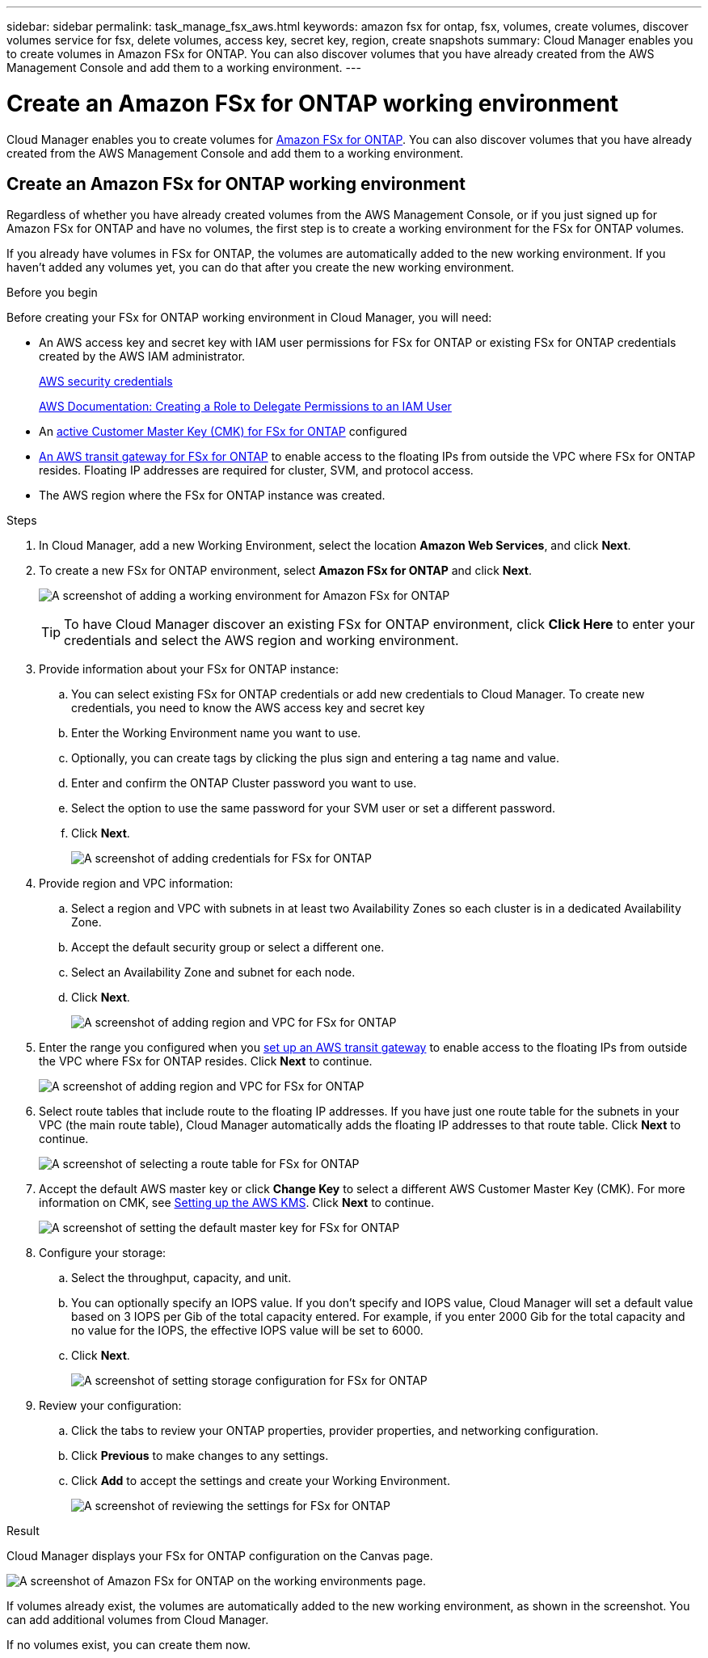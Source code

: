 ---
sidebar: sidebar
permalink: task_manage_fsx_aws.html
keywords: amazon fsx for ontap, fsx, volumes, create volumes, discover volumes service for fsx, delete volumes, access key, secret key, region, create snapshots
summary: Cloud Manager enables you to create volumes in Amazon FSx for ONTAP. You can also discover  volumes that you have already created from the AWS Management Console and add them to a working environment.
---

= Create an Amazon FSx for ONTAP working environment
:hardbreaks:
:nofooter:
:icons: font
:linkattrs:
:imagesdir: ./media/

[.lead]
Cloud Manager enables you to create volumes for link:https://www.docs.aws.amazon.com/fsx/latest/ONTAPGuide/what-is-fsx-ontap.html[Amazon FSx for ONTAP]. You can also discover volumes that you have already created from the AWS Management Console and add them to a working environment.

== Create an Amazon FSx for ONTAP working environment

Regardless of whether you have already created volumes from the AWS Management Console, or if you just signed up for Amazon FSx for ONTAP and have no volumes, the first step is to create a working environment for the FSx for ONTAP volumes.

If you already have volumes in FSx for ONTAP, the volumes are automatically added to the new working environment. If you haven't added any volumes yet, you can do that after you create the new working environment.

//TIP: If you have subscriptions and volumes in multiple AWS regions, you need to perform this task for each region.

.Before you begin

Before creating your FSx for ONTAP working environment in Cloud Manager, you will need:

* An AWS access key and secret key with IAM user permissions for FSx for ONTAP or existing FSx for ONTAP credentials created by the AWS IAM administrator.
+
https://docs.aws.amazon.com/general/latest/gr/aws-security-credentials.html[AWS security credentials]
+
https://docs.aws.amazon.com/IAM/latest/UserGuide/id_roles_create_for-user.html[AWS Documentation: Creating a Role to Delegate Permissions to an IAM User^]

* An link:task_setting_up_kms_fsx[active Customer Master Key (CMK) for FSx for ONTAP] configured

* link:task_setting_up_transit_gateway_fsx.html[An AWS transit gateway for FSx for ONTAP] to enable access to the floating IPs from outside the VPC where FSx for ONTAP resides. Floating IP addresses are required for cluster, SVM, and protocol access.

* The AWS region where the FSx for ONTAP instance was created.

.Steps

. In Cloud Manager, add a new Working Environment, select the location *Amazon Web Services*, and click *Next*.

. To create a new FSx for ONTAP environment, select *Amazon FSx for ONTAP* and click *Next*.
+
image:screenshot_add_fsx_working_env.png[A screenshot of adding a working environment for Amazon FSx for ONTAP]
+
TIP: To have Cloud Manager discover an existing FSx for ONTAP environment, click *Click Here* to enter your credentials and select the AWS region and working environment.

. Provide information about your FSx for ONTAP instance:

.. You can select existing FSx for ONTAP credentials or add new credentials to Cloud Manager. To create new credentials, you need to know the AWS access key and secret key
.. Enter the Working Environment name you want to use.
.. Optionally, you can create tags by clicking the plus sign and entering a tag name and value.
.. Enter and confirm the ONTAP Cluster password you want to use.
.. Select the option to use the same password for your SVM user or set a different password.
.. Click *Next*.
+
image:screenshot_add_fsx_credentials.png[A screenshot of adding credentials for FSx for ONTAP]

. Provide region and VPC information:

.. Select a region and VPC with subnets in at least two Availability Zones so each cluster is in a dedicated Availability Zone.
.. Accept the default security group or select a different one.
.. Select an Availability Zone and subnet for each node.
.. Click *Next*.
+
image:screenshot_add_fsx_region.png[A screenshot of adding region and VPC for FSx for ONTAP]

. Enter the range you configured when you link:task_setting_up_transit_gateway_fsx.html[set up an AWS transit gateway^] to enable access to the floating IPs from outside the VPC where FSx for ONTAP resides. Click *Next* to continue.
+
image:screenshot_add_fsx_floatingIP.png[A screenshot of adding region and VPC for FSx for ONTAP]

. Select route tables that include route to the floating IP addresses. If you have just one route table for the subnets in your VPC (the main route table), Cloud Manager automatically adds the floating IP addresses to that route table. Click *Next* to continue.
+
image:screenshot_add_fsx_route_table.png[A screenshot of selecting a route table for FSx for ONTAP]

. Accept the default AWS master key or click *Change Key* to select a different AWS Customer Master Key (CMK). For more information on CMK, see link:https://docs.netapp.com/us-en/occm/task_setting_up_kms.html[Setting up the AWS KMS]. Click *Next* to continue.
+
image:screenshot_add_fsx_encryption.png[A screenshot of setting the default master key for FSx for ONTAP]

. Configure your storage:

.. Select the throughput, capacity, and unit.
.. You can optionally specify an IOPS value. If you don't specify and IOPS value, Cloud Manager will set a default value based on 3 IOPS per Gib of the total capacity entered. For example, if you enter 2000 Gib for the total capacity and no value for the IOPS, the effective IOPS value will be set to 6000.
.. Click *Next*.
+
image:screenshot_add_fsx_storage_config.png[A screenshot of setting storage configuration for FSx for ONTAP]

. Review your configuration:

.. Click the tabs to review your ONTAP properties, provider properties, and networking configuration.
.. Click *Previous* to make changes to any settings.
.. Click *Add* to accept the settings and create your Working Environment.
+
image:screenshot_add_fsx_review.png[A screenshot of reviewing the settings for FSx for ONTAP]

.Result

Cloud Manager displays your FSx for ONTAP configuration on the Canvas page.

image:screenshot_add_fsx_cloud.png[A screenshot of Amazon FSx for ONTAP on the working environments page.]

If volumes already exist, the volumes are automatically added to the new working environment, as shown in the screenshot. You can add additional volumes from Cloud Manager.

If no volumes exist, you can create them now.

// == Create cloud volumes
//
// For configurations where volumes already exist in the Cloud Volumes Service working environment you can use these steps to add new volumes.
//
// For configurations where no volumes exist, you can create your first volume directly from Cloud Manager after you have set up your Cloud Volumes Service for AWS subscription. In the past, the first volume had to be created directly in the Cloud Volumes Service user interface.
//
// .Before you begin
//
// * If you want to use SMB in AWS, you need to set up DNS and Active Directory.
//
// * When planning to create an SMB volume, you need a Windows Active Directory server available to which you can connect. You'll enter this information when creating the volume. Also, make sure the Admin user is able to create a machine account in the Organizational unit (OU) path specified.
//
// * You will need this information when creating the first volume in a new region/working environment:
//
// ** AWS account ID: A 12-digit Amazon account identifier with no dashes. To find your account ID, refer to this link:https://docs.aws.amazon.com/IAM/latest/UserGuide/console_account-alias.html[AWS topic^].
//
// ** Classless Inter-Domain Routing (CIDR) Block: An unused IPv4 CIDR block. The network prefix must range between /16 and /28, and it must also fall within the ranges reserved for private networks (RFC 1918). Do not choose a network that overlaps your VPC CIDR allocations.
//
// .Steps
//
// . Select the new working environment and click *Add New Volume*.
//
// . If you are adding the first volume to the working environment in the region, you have to add AWS networking information.
// .. Enter the IPv4 range (CIDR) for the region.
// .. Enter the 12-digit AWS account ID (with no dashes) to connect your Cloud Volumes account to your AWS account.
// .. Click *Continue*.
// +
// image:screenshot_cvs_aws_network_setup.png[A screenshot of the network setup page where you add the CIDR and AWS account ID]
//
// . The Accepting Virtual Interfaces page describes some steps you will need to perform after you add the volume so that you are prepared to complete that step. Just click *Continue* again.
//
// . In the Details & Tags page, enter details about the volume:
// .. Enter a name for the volume.
// .. Specify a size within the range of 100 GiB to 90,000 GiB (equivalent to 88 TiBs).
// +
// link:reference_cvs_service_levels_and_quotas.html#allocated-capacity[Learn more about allocated capacity^].
// .. Specify a service level: Standard, Premium, or Extreme.
// +
// link:reference_cvs_service_levels_and_quotas.html#service-levels[Learn more about service levels^].
// .. Enter one or more tag names to categorize the volume if you want.
// .. Click *Continue*.
// +
// image:screenshot_cvs_vol_details_page.png[A screenshot of the volume details page where you supply the name, size, and service level]
//
// . In the Protocol page, select NFS, SMB, or Dual Protocol and then define the details. Required entries for NFS and SMB are shown in separate sections below.
// . In the Volume Path field, specify the name of the volume export you will see when you mount the volume.
// . If you select Dual-protocol you can select the security style by selecting NTFS or UNIX. Security styles affect the file permission type used and how permissions can be modified.
// * UNIX uses NFSv3 mode bits, and only NFS clients can modify permissions.
// * NTFS uses NTFS ACLs, and only SMB clients can modify permissions.
//
// . For NFS:
// .. In the NFS Version field, select NFSv3, NFSv4.1, or both depending on your requirements.
// .. Optionally, you can create an export policy to identify the clients that can access the volume. Specify the:
// * Allowed clients by using an IP address or Classless Inter-Domain Routing (CIDR).
// * Access rights as Read & Write or Read Only.
// * Access protocol (or protocols if the volume allows both NFSv3 and NFSv4.1 access) used for users.
// * Click *+ Add Export Policy Rule* if you want to define additional export policy rules.
// +
// The following image shows the Volume page filled out for the NFS protocol:
// +
// image:screenshot_cvs_nfs_details.png[A screenshot that shows the volume page filled out for an NFS Cloud Volumes Service volume.]
//
// . For SMB:
// .. You can enable SMB session encryption by checking the box for SMB Protocol Encryption.
// .. You can integrate the volume with an existing Windows Active Directory server by completing the fields in the Active directory section:
// +
// [cols=2*,options="header",cols="25,75"]
// |===
// | Field
// | Description
//
// | DNS Primary IP Address | The IP addresses of the DNS servers that provide name resolution for the SMB server. Use a comma to separate the IP addresses when referencing multiple servers, for example, 172.31.25.223, 172.31.2.74..
//
// | Active Directory Domain to join | The FQDN of the Active Directory (AD) domain that you want the SMB server to join.
// When using AWS Managed Microsoft AD, use the value from the "Directory DNS name" field.
//
// | SMB Server NetBIOS name | A NetBIOS name for the SMB server that will be created.
//
// | Credentials authorized to join the domain | The name and password of a Windows account with sufficient privileges to add computers to the specified Organizational Unit (OU) within the AD domain.
//
// | Organizational Unit | The organizational unit within the AD domain to associate with the SMB server. The default is CN=Computers for connections to your own Windows Active Directory server.
// If you configure AWS Managed Microsoft AD as the AD server for the Cloud Volumes Service, you should enter *OU=Computers,OU=corp* in this field.
// |===
// +
// The following image shows the Volume page filled out for the SMB protocol:
// +
// image:screenshot_cvs_smb_details.png[A screenshot that shows the volume page filled out for an SMB Cloud Volumes Service volume.]
// +
// TIP: You should follow the guidance on AWS security group settings to enable cloud volumes to integrate with Windows Active Directory servers correctly. See link:reference_security_groups_windows_ad_servers.html[AWS security group settings for Windows AD servers^] for more information.
//
// . In the Volume from Snapshot page, if you want this volume to be created based on a snapshot of an existing volume, select the snapshot from the Snapshot Name drop-down list.
//
// . In the Snapshot Policy page, you can enable Cloud Volumes Service to create snapshot copies of your volumes based on a schedule. You can do this now or edit the volume later to define the snapshot policy.
// +
// See link:task_manage_cloud_volumes_snapshots.html#create_or_modify_a_snapshot_policy[Creating a snapshot policy^] for more information about snapshot functionality.
//
// . Click *Add Volume*.
//
// The new volume is added to the working environment.
//
// .After you finish
//
// If this is the first volume created in this AWS subscription, you need to launch the AWS Management Console to accept the two virtual interface that will be used in this AWS region to connect all your cloud volumes. See the https://docs.netapp.com/us-en/cloud_volumes/aws/media/cvs_aws_account_setup.pdf[NetApp Cloud Volumes Service for AWS Account Setup Guide^] for details.
//
// You must accept the interfaces within 10 minutes after clicking the *Add Volume* button or the system may time out. If this happens, email cvs-support@netapp.com with your AWS Customer ID and NetApp Serial Number. Support will fix the issue and you can restart the onboarding process.
//
// Then continue with link:task_manage_cvs_aws.html#mount-the-cloud-volume[Mounting the cloud volume].
//
// == Mount the cloud volume
//
// You can mount a cloud volume to your AWS instance. Cloud volumes currently support NFSv3 and NFSv4.1 for Linux and UNIX clients, and SMB 3.0 and 3.1.1 for Windows clients.
//
// *Note:* Please use the highlighted protocol/dialect supported by your client.
//
// .Steps
// . Open the working environment.
// . Hover over the volume and click *Mount the volume*.
// +
// NFS and SMB volumes display mount instructions for that protocol. Dual-protocol volumes provide both sets of instructions.
// . Hover over the commands and copy them to your clipboard to make this process easier. Just add the destination directory/mount point at the end of the command.
// +
// *NFS example:*
// +
// image:screenshot_cvs_aws_nfs_mount.png[Mount instructions for NFS volumes]
// +
// The maximum I/O size defined by the `rsize` and `wsize` options is 1048576, however 65536 is the recommended default for most use cases.
// +
// Note that Linux clients will default to NFSv4.1 unless the version is specified with the `vers=<nfs_version>` option.
// +
// *SMB example:*
// +
// image:screenshot_cvs_aws_smb_mount.png[Mount instructions for SMB volumes]
// . Connect to your Amazon Elastic Compute Cloud (EC2) instance by using an SSH or RDP client, and then follow the mount instructions for your instance.
// +
// After completing the steps in the mount instructions, you have successfully mounted the cloud volume to your AWS instance.
//
// == Managing existing volumes
//
// You can manage existing volumes as your storage needs change. You can view, edit, restore, and delete volumes.
//
// .Steps
//
// . Open the working environment.
// . Hover over the volume.
// +
// image:screenshot_cvs_aws_volume_hover_menu.png[A screenshot of the volume hover menu that allows you to perform volume tasks]
// . Manage your volumes:
// +
// [cols=2*,options="header",cols="30,70"]
// |===
//
// | Task
// | Action
//
// | View information about a volume | Select a volume, and then click *Info*.
//
// | Edit a volume (including snapshot policy)
// a|
// .. Select a volume, and then click *Edit*.
// .. Modify the volume's properties and then click *Update*.
//
// | Get the NFS or SMB mount command
// a|
// .. Select a volume, and then click *Mount the volume*.
// .. Click *Copy* to copy the command(s).
//
// | Create a Snapshot copy on demand
// a|
// .. Select a volume, and then click *Create a Snapshot copy*.
// .. Change the snapshot name, if needed, and then click *Create*.
//
// | Replace the volume with the contents of a Snapshot copy
// a|
// .. Select a volume, and then click *Revert volume to Snapshot*.
// .. Select a Snapshot copy and click *Revert*.
//
// | Delete a Snapshot copy
// a|
// .. Select a volume, and then click *Delete a Snapshot copy*.
// .. Select the Snapshot copy you want to delete and click *Delete*.
// .. Click *Delete* again to confirm.
//
// | Delete a volume
// a|
// .. Unmount the volume from all clients:
// * On Linux clients, use the `umount` command.
// * On Windows clients, click *Disconnect network drive*.
// .. Select a volume, and then click *Delete*.
// .. Click *Delete* again to confirm.
//
// |===
//
// == Remove Cloud Volumes Service from Cloud Manager
//
// You can remove a Cloud Volumes Service for AWS subscription and all existing volumes from Cloud Manager. The volumes are not deleted, they are just removed from the Cloud Manager interface.
//
// .Steps
// . Open the working environment.
// +
// image:screenshot_cvs_aws_remove.png[A screenshot of selecting the option to remove the Cloud Volumes Service from Cloud Manager.]
// . Click the image:screenshot_gallery_options.gif[] button at the top of the page and click *Remove Cloud Volumes Service*.
// . In the confirmation dialog box, click *Remove*.
//
// == Manage Active Directory configuration
//
// If you change your DNS servers or Active Directory domain, you need to modify the SMB server in Cloud Volumes Services so that it can continue to serve storage to clients.
//
// You can also delete the link to an Active Directory if you no longer need it.
//
// .Steps
// . Open the working environment.
// . Click the image:screenshot_gallery_options.gif[] button at the top of the page and click *Manage Active Directory*.
// . If no Active Directory is configured, you can add one now. If one is configured, you can modify the settings or delete it using the image:screenshot_gallery_options.gif[] button.
// . Specify the settings for the Active Directory that you want to join:
// +
// [cols=2*,options="header",cols="25,75"]
// |===
// | Field
// | Description
//
// | DNS Primary IP Address | The IP addresses of the DNS servers that provide name resolution for the SMB server. Use a comma to separate the IP addresses when referencing multiple servers, for example, 172.31.25.223, 172.31.2.74.
//
// | Active Directory Domain to join | The FQDN of the Active Directory (AD) domain that you want the SMB server to join.
// When using AWS Managed Microsoft AD, use the value from the "Directory DNS name" field.
//
// | SMB Server NetBIOS name | A NetBIOS name for the SMB server that will be created.
//
// | Credentials authorized to join the domain | The name and password of a Windows account with sufficient privileges to add computers to the specified Organizational Unit (OU) within the AD domain.
//
// | Organizational Unit | The organizational unit within the AD domain to associate with the SMB server. The default is CN=Computers for connections to your own Windows Active Directory server.
// If you configure AWS Managed Microsoft AD as the AD server for the Cloud Volumes Service, you should enter *OU=Computers,OU=corp* in this field.
// |===
// . Click *Save* to save your settings.

